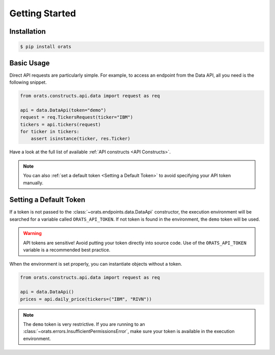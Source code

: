 Getting Started
===============

Installation
------------

.. code-block:: shell

   $ pip install orats

Basic Usage
-----------

Direct API requests are particularly simple. For example, to access an endpoint from the
Data API, all you need is the following snippet.

.. code-block:: python

   from orats.constructs.api.data import request as req

   api = data.DataApi(token="demo")
   request = req.TickersRequest(ticker="IBM")
   tickers = api.tickers(request)
   for ticker in tickers:
       assert isinstance(ticker, res.Ticker)

Have a look at the full list of available :ref:`API constructs <API Constructs>`.

.. note::

   You can also :ref:`set a default token <Setting a Default Token>` to avoid
   specifying your API token manually.

Setting a Default Token
-----------------------

If a token is not passed to the :class:`~orats.endpoints.data.DataApi` constructor,
the execution environment will be searched for a variable called ``ORATS_API_TOKEN``.
If not token is found in the environment, the ``demo`` token will be used.

.. warning::

   API tokens are sensitive! Avoid putting your token directly into source code.
   Use of the ``ORATS_API_TOKEN`` variable is a recommended best practice.

When the environment is set properly, you can instantiate objects without a token.

.. code-block:: python

   from orats.constructs.api.data import request as req

   api = data.DataApi()
   prices = api.daily_price(tickers=("IBM", "RIVN"))

.. note::

   The ``demo`` token is very restrictive. If you are running to an :class:`~orats.errors.InsufficientPermissionsError`,
   make sure your token is available in the execution environment.
